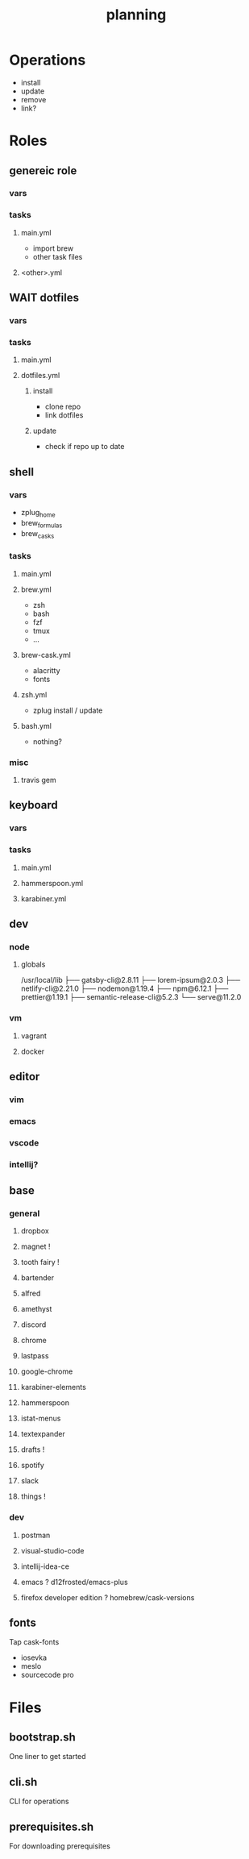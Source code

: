 #+TITLE: planning

* Operations

- install
- update
- remove
- link?

* Roles

** genereic role
*** vars
*** tasks
**** main.yml
- import brew
- other task files
**** <other>.yml
** WAIT dotfiles
*** vars
*** tasks
**** main.yml
**** dotfiles.yml
***** install
- clone repo
- link dotfiles
***** update
- check if repo up to date
** shell
*** vars
- zplug_home
- brew_formulas
- brew_casks
*** tasks
**** main.yml
**** brew.yml
- zsh
- bash
- fzf
- tmux
- ...
**** brew-cask.yml
- alacritty
- fonts
**** zsh.yml
- zplug install / update
**** bash.yml
- nothing?
*** misc
**** travis gem
** keyboard
*** vars
*** tasks
**** main.yml
**** hammerspoon.yml
**** karabiner.yml
** dev
*** node
**** globals

/usr/local/lib
├── gatsby-cli@2.8.11
├── lorem-ipsum@2.0.3
├── netlify-cli@2.21.0
├── nodemon@1.19.4
├── npm@6.12.1
├── prettier@1.19.1
├── semantic-release-cli@5.2.3
└── serve@11.2.0
*** vm
**** vagrant
**** docker

** editor
*** vim
*** emacs
*** vscode
*** intellij?
** base
*** general
**** dropbox
**** magnet !
**** tooth fairy !
**** bartender
**** alfred
**** amethyst
**** discord
**** chrome
**** lastpass
**** google-chrome
**** karabiner-elements
**** hammerspoon
**** istat-menus
**** textexpander
**** drafts !
**** spotify
**** slack
**** things !
*** dev
**** postman
**** visual-studio-code
**** intellij-idea-ce
**** emacs ? d12frosted/emacs-plus
**** firefox developer edition ? homebrew/cask-versions
** fonts
Tap cask-fonts
- iosevka
- meslo
- sourcecode pro

* Files

** bootstrap.sh
One liner to get started
** cli.sh
CLI for operations
** prerequisites.sh
For downloading prerequisites
